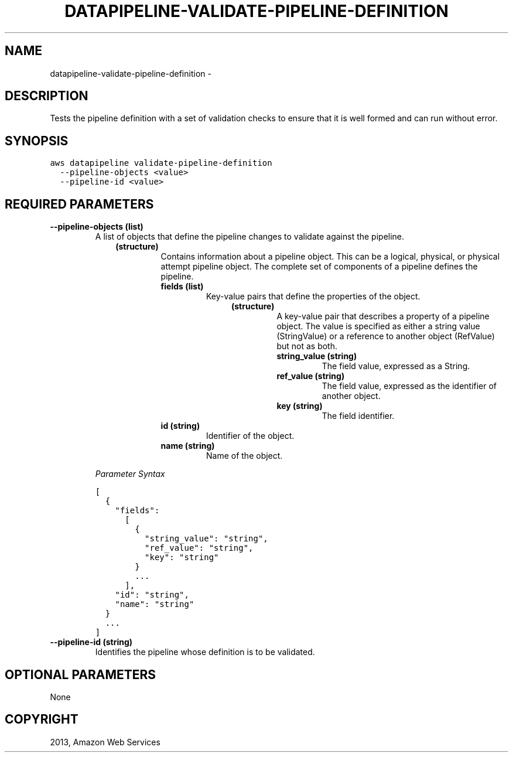 .TH "DATAPIPELINE-VALIDATE-PIPELINE-DEFINITION" "1" "March 11, 2013" "0.8" "aws-cli"
.SH NAME
datapipeline-validate-pipeline-definition \- 
.
.nr rst2man-indent-level 0
.
.de1 rstReportMargin
\\$1 \\n[an-margin]
level \\n[rst2man-indent-level]
level margin: \\n[rst2man-indent\\n[rst2man-indent-level]]
-
\\n[rst2man-indent0]
\\n[rst2man-indent1]
\\n[rst2man-indent2]
..
.de1 INDENT
.\" .rstReportMargin pre:
. RS \\$1
. nr rst2man-indent\\n[rst2man-indent-level] \\n[an-margin]
. nr rst2man-indent-level +1
.\" .rstReportMargin post:
..
.de UNINDENT
. RE
.\" indent \\n[an-margin]
.\" old: \\n[rst2man-indent\\n[rst2man-indent-level]]
.nr rst2man-indent-level -1
.\" new: \\n[rst2man-indent\\n[rst2man-indent-level]]
.in \\n[rst2man-indent\\n[rst2man-indent-level]]u
..
.\" Man page generated from reStructuredText.
.
.SH DESCRIPTION
.sp
Tests the pipeline definition with a set of validation checks to ensure that it
is well formed and can run without error.
.SH SYNOPSIS
.sp
.nf
.ft C
aws datapipeline validate\-pipeline\-definition
  \-\-pipeline\-objects <value>
  \-\-pipeline\-id <value>
.ft P
.fi
.SH REQUIRED PARAMETERS
.INDENT 0.0
.TP
.B \fB\-\-pipeline\-objects\fP  (list)
A list of objects that define the pipeline changes to validate against the
pipeline.
.INDENT 7.0
.INDENT 3.5
.INDENT 0.0
.TP
.B (structure)
Contains information about a pipeline object. This can be a logical,
physical, or physical attempt pipeline object. The complete set of
components of a pipeline defines the pipeline.
.INDENT 7.0
.TP
.B \fBfields\fP  (list)
Key\-value pairs that define the properties of the object.
.INDENT 7.0
.INDENT 3.5
.INDENT 0.0
.TP
.B (structure)
A key\-value pair that describes a property of a pipeline object. The
value is specified as either a string value (StringValue) or a reference
to another object (RefValue) but not as both.
.INDENT 7.0
.TP
.B \fBstring_value\fP  (string)
The field value, expressed as a String.
.TP
.B \fBref_value\fP  (string)
The field value, expressed as the identifier of another object.
.TP
.B \fBkey\fP  (string)
The field identifier.
.UNINDENT
.UNINDENT
.UNINDENT
.UNINDENT
.TP
.B \fBid\fP  (string)
Identifier of the object.
.TP
.B \fBname\fP  (string)
Name of the object.
.UNINDENT
.UNINDENT
.UNINDENT
.UNINDENT
.sp
\fIParameter Syntax\fP
.sp
.nf
.ft C
[
  {
    "fields":
      [
        {
          "string_value": "string",
          "ref_value": "string",
          "key": "string"
        }
        ...
      ],
    "id": "string",
    "name": "string"
  }
  ...
]
.ft P
.fi
.TP
.B \fB\-\-pipeline\-id\fP  (string)
Identifies the pipeline whose definition is to be validated.
.UNINDENT
.SH OPTIONAL PARAMETERS
.sp
None
.SH COPYRIGHT
2013, Amazon Web Services
.\" Generated by docutils manpage writer.
.
